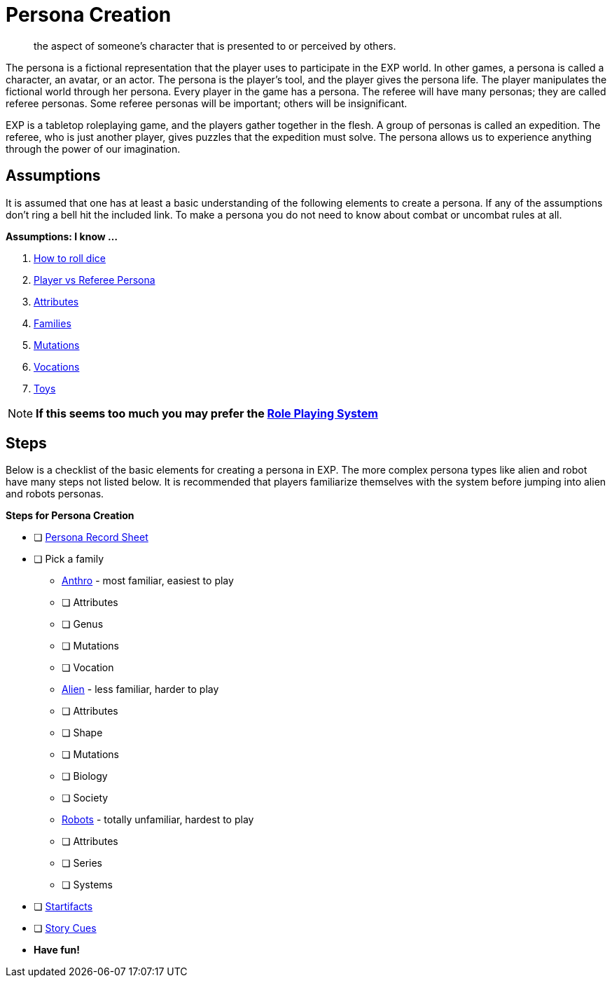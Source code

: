 = Persona Creation

[quote]
____
the aspect of someone's character that is presented to or perceived by others.
____

The persona is a fictional representation that the player uses to participate in the EXP world. 
In other games, a persona is called a character, an avatar, or an actor.
The persona is the player's tool, and the player gives the persona life.
The player manipulates the fictional world through her persona.
Every player in the game has a persona.
The referee will have many personas; they are called referee personas.
Some referee personas will be important; others will be insignificant.

EXP is a tabletop roleplaying game, and the players gather together in the flesh. 
A group of personas is called an expedition.
The referee, who is just another player, gives puzzles that the expedition must solve. 
The persona allows us to experience anything through the power of our imagination.

== Assumptions
It is assumed that one has at least a basic understanding of the following elements to create a persona.
If any of the assumptions don't ring a bell hit the included link.
To make a persona you do not need to know about combat or uncombat rules at all. 

.*Assumptions: I know ...*
. https://en.wikipedia.org/wiki/Dice[How to roll dice,window=_blank]
. xref:referee_personas:a_introduction.adoc[Player vs Referee Persona,window=_blank]
. xref:attributes:a_introduction.adoc[Attributes,window=_blank]
. xref:roll_playing_system:families.adoc[Families,window=_blank]
. xref:roll_playing_system:mutating.adoc[Mutations,window=_blank]
. xref:vocations:a_introduction.adoc[Vocations,window=_blank]
. xref:hardware:a_introduction.adoc[Toys,window=_blank]

NOTE: *If this seems too much you may prefer the xref:role_playing_system:a_introduction.adoc[Role Playing System,window=_blank]*

== Steps 
Below is a checklist of the basic elements for creating a persona in EXP. 
The more complex persona types like alien and robot have many steps not listed below.
It is recommended that players familiarize themselves with the system before jumping into alien and robots personas.

.*Steps for Persona Creation*
* [ ] xref:appendices:printables.adoc#_persona_record_sheets[Persona Record Sheet,window=_blank]
* [ ] Pick a family
** xref:anthros:a_introduction.adoc[Anthro,window=_blank] - most familiar, easiest to play
** [ ] Attributes
** [ ] Genus
** [ ] Mutations
** [ ] Vocation
** xref:aliens:a_introduction.adoc[Alien,window=_blank] - less familiar, harder to play
** [ ] Attributes
** [ ] Shape
** [ ] Mutations
** [ ] Biology
** [ ] Society
** xref:robots:a_introduction.adoc[Robots,window=_blank] - totally unfamiliar, hardest to play
** [ ] Attributes
** [ ] Series
** [ ] Systems
* [ ] xref:hardware:startifacts.adoc[Startifacts,window=_blank]
* [ ] xref:referee_personas:rp_story_cues.adoc[Story Cues,window=_blank]
* *Have fun!*







